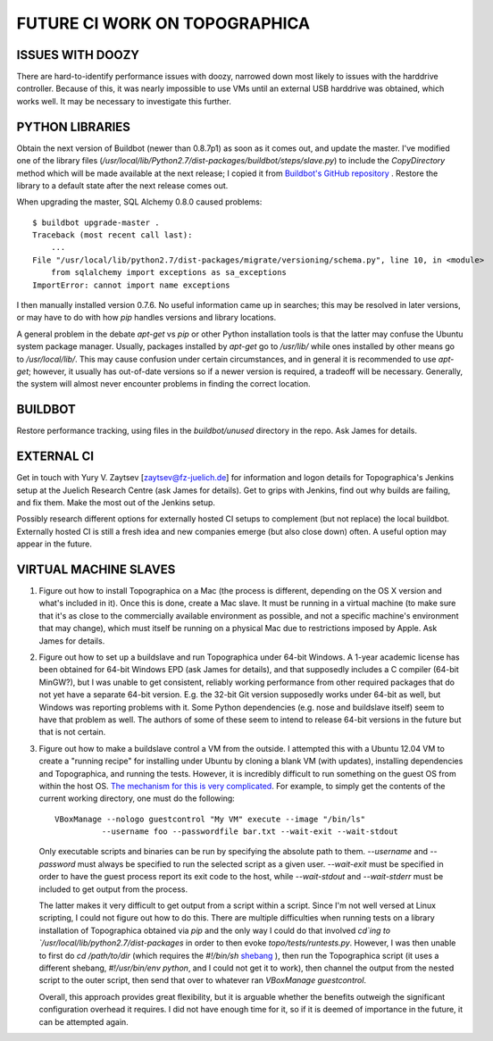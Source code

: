 FUTURE CI WORK ON TOPOGRAPHICA
==============================

ISSUES WITH DOOZY
-----------------

There are hard-to-identify performance issues with doozy, narrowed down most likely to issues with the harddrive controller. Because of this, it
was nearly impossible to use VMs until an external USB harddrive was obtained, which works well. It may be necessary to investigate this further.

PYTHON LIBRARIES
----------------

Obtain the next version of Buildbot (newer than 0.8.7p1) as soon as it comes out, and update the master. I've modified one of the library files
(`/usr/local/lib/Python2.7/dist-packages/buildbot/steps/slave.py`) to include the `CopyDirectory` method which will be made available at the next
release; I copied it from `Buildbot's GitHub repository <https://github.com/buildbot/buildbot/blob/master/master/buildbot/steps/slave.py>`_ . Restore the library to a default state after the next release comes out.

When upgrading the master, SQL Alchemy 0.8.0 caused problems::

   $ buildbot upgrade-master .
   Traceback (most recent call last):
       ...
   File "/usr/local/lib/python2.7/dist-packages/migrate/versioning/schema.py", line 10, in <module>
       from sqlalchemy import exceptions as sa_exceptions
   ImportError: cannot import name exceptions

I then manually installed version 0.7.6. No useful information came up in searches; this may be resolved in later versions, or may have to do with
how `pip` handles versions and library locations.

A general problem in the debate `apt-get` vs `pip` or other Python installation tools is that the latter may confuse the Ubuntu system package
manager. Usually, packages installed by `apt-get` go to `/usr/lib/` while ones installed by other means go to `/usr/local/lib/`. This may cause
confusion under certain circumstances, and in general it is recommended to use `apt-get`; however, it usually has out-of-date versions so if a newer
version is required, a tradeoff will be necessary. Generally, the system will almost never encounter problems in finding the correct location.

BUILDBOT
--------

Restore performance tracking, using files in the `buildbot/unused` directory in the repo. Ask James for details.

EXTERNAL CI
-----------

Get in touch with Yury V. Zaytsev ‎[zaytsev@fz-juelich.de]‎ for information and logon details for Topographica's Jenkins setup at the Juelich Research
Centre (ask James for details). Get to grips with Jenkins, find out why builds are failing, and fix them. Make the most out of the Jenkins setup.

Possibly research different options for externally hosted CI setups to complement (but not replace) the local buildbot. Externally hosted CI is
still a fresh idea and new companies emerge (but also close down) often. A useful option may appear in the future.

VIRTUAL MACHINE SLAVES
----------------------

1. Figure out how to install Topographica on a Mac (the process is different, depending on the OS X version and what's included in it). Once this is
   done, create a Mac slave. It must be running in a virtual machine (to make sure that it's as close to the commercially available environment as
   possible, and not a specific machine's environment that may change), which must itself be running on a physical Mac due to restrictions imposed by
   Apple. Ask James for details.

2. Figure out how to set up a buildslave and run Topographica under 64-bit Windows. A 1-year academic license has been obtained for 64-bit Windows EPD
   (ask James for details), and that supposedly includes a C compiler (64-bit MinGW?), but I was unable to get consistent, reliably working
   performance from other required packages that do not yet have a separate 64-bit version. E.g. the 32-bit Git version supposedly works under
   64-bit as well, but Windows was reporting problems with it. Some Python dependencies (e.g. nose and buildslave itself) seem to have that problem
   as well. The authors of some of these seem to intend to release 64-bit versions in the future but that is not certain.

3. Figure out how to make a buildslave control a VM from the outside. I attempted this with a Ubuntu 12.04 VM to create a "running recipe" for
   installing under Ubuntu by cloning a blank VM (with updates), installing dependencies and Topographica, and running the tests. However, it is
   incredibly difficult to run something on the guest OS from within the host OS. `The mechanism for this is very complicated <http://www.virtualbox.org/manual/ch08.html#vboxmanage-guestcontrol>`_. For example, to simply get the contents of the current working directory,
   one must do the following::
   
      VBoxManage --nologo guestcontrol "My VM" execute --image "/bin/ls"
                --username foo --passwordfile bar.txt --wait-exit --wait-stdout
   
   Only executable scripts and binaries can be run by specifying the absolute path to them. `--username` and `--password` must always be specified
   to run the selected script as a given user. `--wait-exit` must be specified in order to have the guest process report its exit code to the host,
   while `--wait-stdout` and `--wait-stderr` must be included to get output from the process.

   The latter makes it very difficult to get output from a script within a script. Since I'm not well versed at Linux scripting, I could not figure
   out how to do this. There are multiple difficulties when running tests on a library installation of Topographica obtained via `pip` and the only
   way I could do that involved `cd`ing to `/usr/local/lib/python2.7/dist-packages` in order to then evoke `topo/tests/runtests.py`. However, I was
   then unable to first do `cd /path/to/dir` (which requires the `#!/bin/sh` `shebang <http://en.wikipedia.org/wiki/Shebang_%28Unix%29>`_ ), then
   run the Topographica script (it uses a different shebang, `#!/usr/bin/env python`, and I could not get it to work), then channel the output from
   the nested script to the outer script, then send that over to whatever ran `VBoxManage guestcontrol`.
   
   Overall, this approach provides great flexibility, but it is arguable whether the benefits outweigh the significant configuration overhead it
   requires. I did not have enough time for it, so if it is deemed of importance in the future, it can be attempted again.